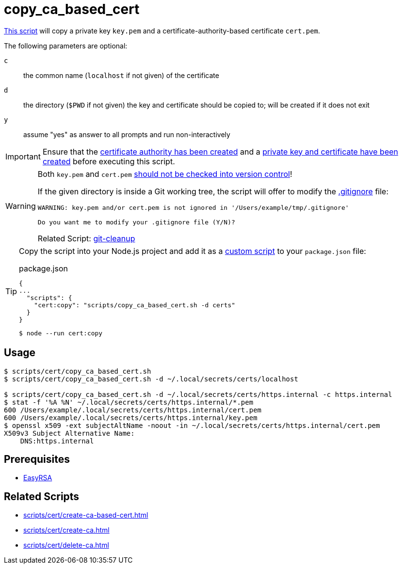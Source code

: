 // SPDX-FileCopyrightText: © 2024 Sebastian Davids <sdavids@gmx.de>
// SPDX-License-Identifier: Apache-2.0
= copy_ca_based_cert
:script_url: https://github.com/sdavids/sdavids-shell-misc/blob/main/scripts/cert/copy_ca_based_cert.sh

{script_url}[This script^] will copy a private key `key.pem` and a certificate-authority-based certificate `cert.pem`.

The following parameters are optional:

`c` :: the common name (`localhost` if not given) of the certificate
`d` :: the directory (`$PWD` if not given) the key and certificate should be copied to; will be created if it does not exit
`y` :: assume "yes" as answer to all prompts and run non-interactively

[IMPORTANT]
====
Ensure that the xref:scripts/cert/create-ca.adoc[certificate authority has been created] and a xref:scripts/cert/create-ca-based-cert.adoc[private key and certificate have been created] before executing this script.
====

[WARNING]
====
Both `key.pem` and `cert.pem` https://owasp.org/www-project-devsecops-guideline/latest/01a-Secrets-Management[should not be checked into version control]!

If the given directory is inside a Git working tree, the script will offer to modify the https://git-scm.com/docs/gitignore[.gitignore] file:

[,text]
----
WARNING: key.pem and/or cert.pem is not ignored in '/Users/example/tmp/.gitignore'

Do you want me to modify your .gitignore file (Y/N)?
----

Related Script: xref:scripts/git/git-cleanup.adoc#git-cleanup-untracked-exclusions[git-cleanup]
====

[TIP]
====
Copy the script into your Node.js project and add it as a https://docs.npmjs.com/cli/v10/commands/npm-run-script[custom script] to your `package.json` file:

.package.json
[,json]
----
{
...
  "scripts": {
    "cert:copy": "scripts/copy_ca_based_cert.sh -d certs"
  }
}
----

[,console]
----
$ node --run cert:copy
----
====

== Usage

[,console]
----
$ scripts/cert/copy_ca_based_cert.sh
$ scripts/cert/copy_ca_based_cert.sh -d ~/.local/secrets/certs/localhost

$ scripts/cert/copy_ca_based_cert.sh -d ~/.local/secrets/certs/https.internal -c https.internal
$ stat -f '%A %N' ~/.local/secrets/certs/https.internal/*.pem
600 /Users/example/.local/secrets/certs/https.internal/cert.pem
600 /Users/example/.local/secrets/certs/https.internal/key.pem
$ openssl x509 -ext subjectAltName -noout -in ~/.local/secrets/certs/https.internal/cert.pem
X509v3 Subject Alternative Name:
    DNS:https.internal
----

== Prerequisites

* xref:developer-guide::dev-environment/dev-installation.adoc#easyrsa[EasyRSA]

== Related Scripts

* xref:scripts/cert/create-ca-based-cert.adoc[]
* xref:scripts/cert/create-ca.adoc[]
* xref:scripts/cert/delete-ca.adoc[]
